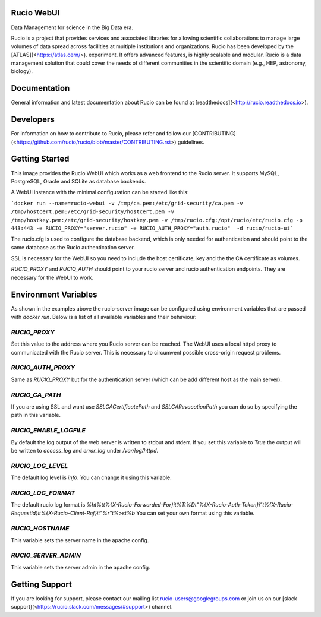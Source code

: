 Rucio WebUI
-----------

Data Management for science in the Big Data era.

Rucio is a project that provides services and associated libraries for allowing scientific collaborations to manage large volumes of data spread across facilities at multiple institutions and organizations. Rucio has been developed by the [ATLAS](<https://atlas.cern/>). experiment. It offers advanced features, is highly scalable and modular. Rucio is a data management solution that could cover the needs of different communities in the scientific domain (e.g., HEP, astronomy, biology).

Documentation
-------------

General information and latest documentation about Rucio can be found at [readthedocs](<http://rucio.readthedocs.io>).

Developers
----------

For information on how to contribute to Rucio, please refer and follow our [CONTRIBUTING](<https://github.com/rucio/rucio/blob/master/CONTRIBUTING.rst>) guidelines.

Getting Started
---------------

This image provides the Rucio WebUI which works as a web frontend to the Rucio server. It supports MySQL, PostgreSQL, Oracle and SQLite as database backends.

A WebUI instance with the minimal configuration can be started like this:

```docker run --name=rucio-webui -v /tmp/ca.pem:/etc/grid-security/ca.pem -v /tmp/hostcert.pem:/etc/grid-security/hostcert.pem -v /tmp/hostkey.pem:/etc/grid-security/hostkey.pem -v /tmp/rucio.cfg:/opt/rucio/etc/rucio.cfg -p 443:443 -e RUCIO_PROXY="server.rucio" -e RUCIO_AUTH_PROXY="auth.rucio"  -d rucio/rucio-ui```

The rucio.cfg is used to configure the database backend, which is only needed for authentication and should point to the same database as the Rucio authentication server.

SSL is necessary for the WebUI so you need to include the host certificate, key and the the CA certificate as volumes.

`RUCIO_PROXY` and `RUCIO_AUTH` should point to your rucio server and rucio authentication endpoints. They are necessary for the WebUI to work.

Environment Variables
--------------------------

As shown in the examples above the rucio-server image can be configured using environment variables that are passed with `docker run`. Below is a list of all available variables and their behaviour:

`RUCIO_PROXY`
=============
Set this value to the address where you Rucio server can be reached. The WebUI uses a local httpd proxy to communicated with the Rucio server. This is necessary to circumvent possible cross-origin request problems.

`RUCIO_AUTH_PROXY`
==================
Same as `RUCIO_PROXY` but for the authentication server (which can be add different host as the main server).

`RUCIO_CA_PATH`
===============
If you are using SSL and want use `SSLCACertificatePath` and `SSLCARevocationPath` you can do so by specifying the path in this variable.

`RUCIO_ENABLE_LOGFILE`
======================
By default the log output of the web server is written to stdout and stderr. If you set this variable to `True` the output will be written to `access_log` and `error_log` under `/var/log/httpd`.

`RUCIO_LOG_LEVEL`
=================
The default log level is `info`. You can change it using this variable.

`RUCIO_LOG_FORMAT`
==================
The default rucio log format is `%h\t%t\t%{X-Rucio-Forwarded-For}i\t%T\t%D\t\"%{X-Rucio-Auth-Token}i\"\t%{X-Rucio-RequestId}i\t%{X-Rucio-Client-Ref}i\t\"%r\"\t%>s\t%b`
You can set your own format using this variable.

`RUCIO_HOSTNAME`
================
This variable sets the server name in the apache config.

`RUCIO_SERVER_ADMIN`
====================
This variable sets the server admin in the apache config.

Getting Support
----------------

If you are looking for support, please contact our mailing list rucio-users@googlegroups.com
or join us on our [slack support](<https://rucio.slack.com/messages/#support>) channel.
